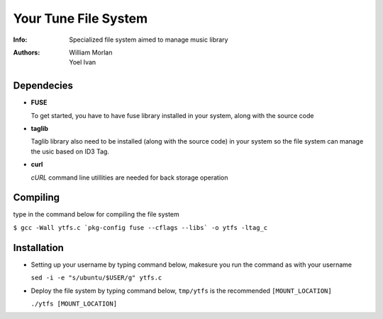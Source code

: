 =====================
Your Tune File System
=====================

:Info: Specialized file system aimed to manage music library
:Authors: William Morlan, Yoel Ivan

Dependecies
===========

+ **FUSE**

  To get started, you have to have fuse library installed in your system, along with the source code
  
+ **taglib**

  Taglib library also need to be installed (along with the source code) in your system so the file system can manage the usic based on ID3 Tag.
  
+ **curl**

  *cURL* command line utillities are needed for back storage operation
  
Compiling
=========

type in the command below for compiling the file system

``$ gcc -Wall ytfs.c `pkg-config fuse --cflags --libs` -o ytfs -ltag_c``

Installation
============

+ Setting up your username by typing command below, makesure you run the command as with your username

  ``sed -i -e "s/ubuntu/$USER/g" ytfs.c``
  
+ Deploy the file system by typing command below, ``tmp/ytfs`` is the recommended ``[MOUNT_LOCATION]``

  ``./ytfs [MOUNT_LOCATION]``
